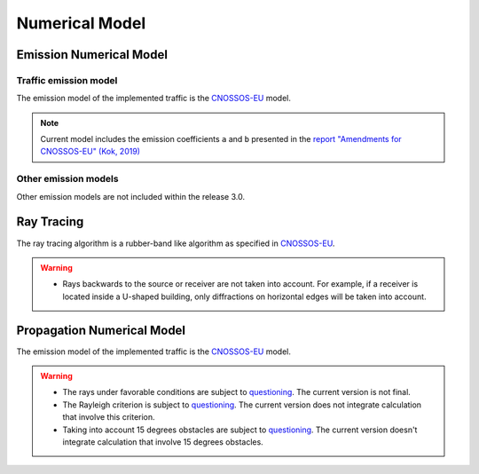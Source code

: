 Numerical Model
^^^^^^^^^^^^^^^^^^^^^^^^^^^^^^^^^^^^

Emission Numerical Model
~~~~~~~~~~~~~~~~~~~~~~~~~~~~~~~~~~~~~~~~~
Traffic emission model
----------------------
The emission model of the implemented traffic is the `CNOSSOS-EU`_ model.

.. note::
    Current model includes the emission coefficients ``a`` and ``b`` presented in the `report "Amendments for CNOSSOS-EU" (Kok, 2019)`_

Other emission models
----------------------

Other emission models are not included within the release 3.0.

Ray Tracing
~~~~~~~~~~~~~~~~~~~~~~~~~~~~~~~~~~~~~~~~~
The ray tracing algorithm is a rubber-band like algorithm as specified in `CNOSSOS-EU`_. 

.. warning::
    - Rays backwards to the source or receiver are not taken into account. For example, if a receiver is located inside a U-shaped building, only diffractions on horizontal edges will be taken into account.

Propagation Numerical Model
~~~~~~~~~~~~~~~~~~~~~~~~~~~~~~~~~~~~~~~~~
The emission model of the implemented traffic is the `CNOSSOS-EU`_ model.

.. warning::
    - The rays under favorable conditions are subject to `questioning`_. The current version is not final.
    - The Rayleigh criterion is subject to `questioning`_. The current version does not integrate calculation that involve this criterion.
    - Taking into account 15 degrees obstacles are subject to `questioning`_. The current version doesn't integrate calculation that involve 15 degrees obstacles.

.. _questioning: https://www.rivm.nl/bibliotheek/rapporten/2019-0023.pdf

.. _report "Amendments for CNOSSOS-EU" (Kok, 2019): https://www.rivm.nl/bibliotheek/rapporten/2019-0023.pdf

.. _CNOSSOS-EU: https://circabc.europa.eu/sd/a/9566c5b9-8607-4118-8427-906dab7632e2/Directive_2015_996_EN.pdfde

